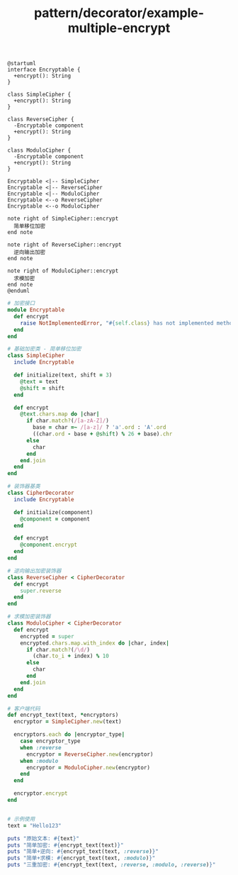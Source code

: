 :PROPERTIES:
:ID:       0e2c3f2d-d65c-4d9a-b3f9-7e3aac1b2ccf
:END:
#+title: pattern/decorator/example-multiple-encrypt


#+BEGIN_SRC plantuml :file tmp/011eb30c-2fa7-4523-89d1-a586729f2e52.png
@startuml
interface Encryptable {
  +encrypt(): String
}

class SimpleCipher {
  +encrypt(): String
}

class ReverseCipher {
  -Encryptable component
  +encrypt(): String
}

class ModuloCipher {
  -Encryptable component
  +encrypt(): String
}

Encryptable <|-- SimpleCipher
Encryptable <|-- ReverseCipher
Encryptable <|-- ModuloCipher
Encryptable <--o ReverseCipher
Encryptable <--o ModuloCipher

note right of SimpleCipher::encrypt
  简单移位加密
end note

note right of ReverseCipher::encrypt
  逆向输出加密
end note

note right of ModuloCipher::encrypt
  求模加密
end note
@enduml
#+END_SRC

#+RESULTS:
[[file:tmp/011eb30c-2fa7-4523-89d1-a586729f2e52.png]]


#+BEGIN_SRC ruby
  # 加密接口
  module Encryptable
    def encrypt
      raise NotImplementedError, "#{self.class} has not implemented method '#{__method__}'"
    end
  end

  # 基础加密类 - 简单移位加密
  class SimpleCipher
    include Encryptable

    def initialize(text, shift = 3)
      @text = text
      @shift = shift
    end

    def encrypt
      @text.chars.map do |char|
        if char.match?(/[a-zA-Z]/)
          base = char =~ /[a-z]/ ? 'a'.ord : 'A'.ord
          ((char.ord - base + @shift) % 26 + base).chr
        else
          char
        end
      end.join
    end
  end

  # 装饰器基类
  class CipherDecorator
    include Encryptable

    def initialize(component)
      @component = component
    end

    def encrypt
      @component.encrypt
    end
  end

  # 逆向输出加密装饰器
  class ReverseCipher < CipherDecorator
    def encrypt
      super.reverse
    end
  end

  # 求模加密装饰器
  class ModuloCipher < CipherDecorator
    def encrypt
      encrypted = super
      encrypted.chars.map.with_index do |char, index|
        if char.match?(/\d/)
          (char.to_i + index) % 10
        else
          char
        end
      end.join
    end
  end

  # 客户端代码
  def encrypt_text(text, *encryptors)
    encryptor = SimpleCipher.new(text)

    encryptors.each do |encryptor_type|
      case encryptor_type
      when :reverse
        encryptor = ReverseCipher.new(encryptor)
      when :modulo
        encryptor = ModuloCipher.new(encryptor)
      end
    end

    encryptor.encrypt
  end


  # 示例使用
  text = "Hello123"

  puts "原始文本: #{text}"
  puts "简单加密: #{encrypt_text(text)}"
  puts "简单+逆向: #{encrypt_text(text, :reverse)}"
  puts "简单+求模: #{encrypt_text(text, :modulo)}"
  puts "三重加密: #{encrypt_text(text, :reverse, :modulo, :reverse)}"
#+END_SRC

#+RESULTS:
: 原始文本: Hello123
: 简单加密: Khoor123
: 简单+逆向: 321roohK
: 简单+求模: Khoor680
: 三重加密: Khoor333

